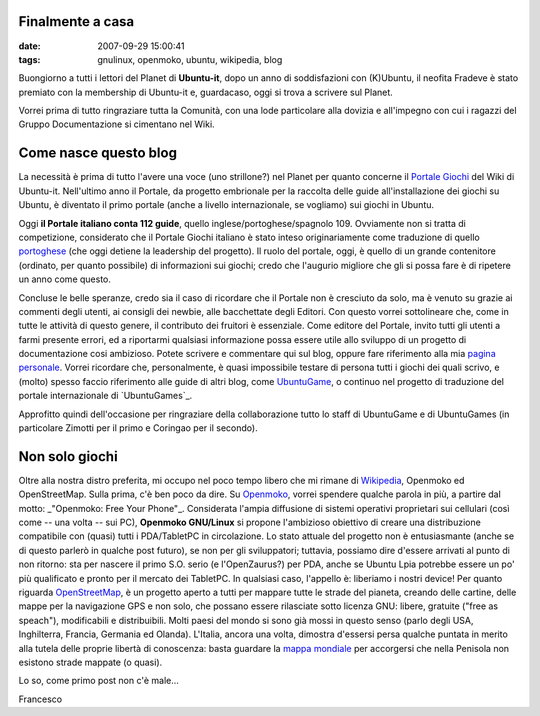 Finalmente a casa
=================

:date:  2007-09-29 15:00:41
:tags: gnulinux, openmoko, ubuntu, wikipedia, blog

Buongiorno a tutti i lettori del Planet di **Ubuntu-it**, dopo un anno di
soddisfazioni con (K)Ubuntu, il neofita Fradeve è stato premiato con la
membership di Ubuntu-it e, guardacaso, oggi si trova a scrivere sul Planet.


Vorrei prima di tutto ringraziare tutta la Comunità, con una lode particolare
alla dovizia e all'impegno con cui i ragazzi del Gruppo Documentazione si
cimentano nel Wiki.

Come nasce questo blog
======================

La necessità è prima di tutto
l'avere una voce (uno strillone?) nel Planet per quanto concerne il `Portale
Giochi`_ del Wiki di Ubuntu-it. Nell'ultimo anno il Portale, da progetto
embrionale per la raccolta delle guide all'installazione dei giochi su Ubuntu,
è diventato il primo portale (anche a livello internazionale, se vogliamo) sui
giochi in Ubuntu.

.. _Portale Giochi: http://wiki.ubuntu-it.org/Giochi

Oggi **il Portale italiano conta 112 guide**, quello
inglese/portoghese/spagnolo 109. Ovviamente non si tratta di competizione,
considerato che il Portale Giochi italiano è stato inteso originariamente come
traduzione di quello `portoghese`_ (che oggi detiene la leadership del
progetto). Il ruolo del portale, oggi, è quello di un grande contenitore
(ordinato, per quanto possibile) di informazioni sui giochi; credo che
l'augurio migliore che gli si possa fare è di ripetere un anno come questo.

.. _portoghese: http://www.ubuntugames.org/

Concluse le belle speranze, credo sia il caso di ricordare che il Portale non
è cresciuto da solo, ma è venuto su grazie ai commenti degli utenti, ai
consigli dei newbie, alle bacchettate degli Editori. Con questo vorrei
sottolineare che, come in tutte le attività di questo genere, il contributo
dei fruitori è essenziale. Come editore del Portale, invito tutti gli utenti a
farmi presente errori, ed a riportarmi qualsiasi informazione possa essere
utile allo sviluppo di un progetto di documentazione cosi ambizioso. Potete
scrivere e commentare qui sul blog, oppure fare riferimento alla mia `pagina
personale`_. Vorrei ricordare che, personalmente, è quasi impossibile
testare di persona tutti i giochi dei quali scrivo, e (molto) spesso faccio
riferimento alle guide di altri blog, come `UbuntuGame`_, o continuo nel
progetto di traduzione del portale internazionale di `UbuntuGames`_.

.. _pagina personale: http://wiki.ubuntu-it.org/FrancescoDeVirgilio
.. _UbuntuGame: http://ubuntugame.blogspot.com

Approfitto quindi dell'occasione per ringraziare della collaborazione tutto lo
staff di UbuntuGame e di UbuntuGames (in particolare Zimotti per il primo e
Coringao per il secondo).


Non solo giochi
===============

Oltre alla nostra distro
preferita, mi occupo nel poco tempo libero che mi rimane di `Wikipedia`_,
Openmoko ed OpenStreetMap. Sulla prima, c'è ben poco da dire. Su
`Openmoko`_, vorrei spendere qualche parola in più, a partire dal motto:
_"Openmoko: Free Your Phone"_. Considerata l'ampia diffusione di sistemi
operativi proprietari sui cellulari (così come -- una volta -- sui PC),
**Openmoko GNU/Linux** si propone l'ambizioso obiettivo di creare una
distribuzione compatibile con (quasi) tutti i PDA/TabletPC in circolazione. Lo
stato attuale del progetto non è entusiasmante (anche se di questo parlerò in
qualche post futuro), se non per gli sviluppatori; tuttavia, possiamo dire
d'essere arrivati al punto di non ritorno: sta per nascere il primo S.O. serio
(e l'OpenZaurus?) per PDA, anche se Ubuntu Lpia potrebbe essere un po' più
qualificato e pronto per il mercato dei TabletPC. In qualsiasi caso, l'appello
è: liberiamo i nostri device! Per quanto riguarda `OpenStreetMap`_, è un
progetto aperto a tutti per mappare tutte le strade del pianeta, creando delle
cartine, delle mappe per la navigazione GPS e non solo, che possano essere
rilasciate sotto licenza GNU: libere, gratuite ("free as speach"),
modificabili e distribuibili. Molti paesi del mondo si sono già mossi in
questo senso (parlo degli USA, Inghilterra, Francia, Germania ed Olanda).
L'Italia, ancora una volta, dimostra d'essersi persa qualche puntata in merito
alla tutela delle proprie libertà di conoscenza: basta guardare la `mappa
mondiale`_ per accorgersi che nella Penisola non esistono strade mappate (o
quasi).

.. _Wikipedia: http://it.wikipedia.org/wiki/Pagina_principale
.. _Openmoko: http://wiki.openmoko.org/wiki/Main_Page/it
.. _OpenStreetMap: http://wiki.openstreetmap.org/index.php/Main_Page
.. _mappa mondiale: http://www.openstreetmap.org/

Lo so, come primo post non c'è male...


Francesco
